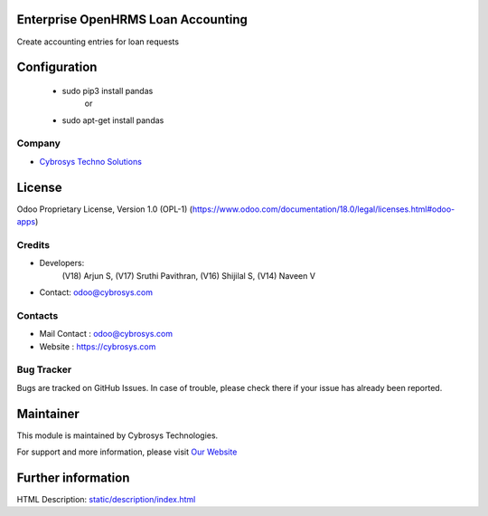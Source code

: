 .. image:: https://img.shields.io/badge/license-OPL--1-red.svg
    :target: https://www.odoo.com/documentation/18.0/legal/licenses.html#odoo-apps
    :alt: License: OPL-1

Enterprise OpenHRMS Loan Accounting
====================================
Create accounting entries for loan requests

Configuration
=============
  * sudo pip3 install pandas
             or
  * sudo apt-get install pandas

Company
-------
* `Cybrosys Techno Solutions <https://cybrosys.com/>`__

License
=======
Odoo Proprietary License, Version 1.0 (OPL-1)
(https://www.odoo.com/documentation/18.0/legal/licenses.html#odoo-apps)

Credits
-------
* Developers:
            (V18) Arjun S,
            (V17) Sruthi Pavithran,
            (V16) Shijilal S,
            (V14) Naveen V
* Contact: odoo@cybrosys.com

Contacts
--------
* Mail Contact : odoo@cybrosys.com
* Website : https://cybrosys.com

Bug Tracker
-----------
Bugs are tracked on GitHub Issues. In case of trouble, please check there if your issue has already been reported.

Maintainer
==========
.. image:: https://cybrosys.com/images/logo.png
   :target: https://cybrosys.com

This module is maintained by Cybrosys Technologies.

For support and more information, please visit `Our Website <https://cybrosys.com/>`__

Further information
===================
HTML Description: `<static/description/index.html>`__
